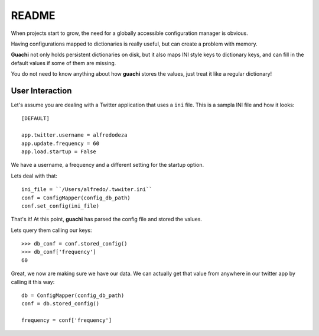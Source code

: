 README
======
When projects start to grow, the need for a globally accessible configuration
manager is obvious.

Having configurations mapped to dictionaries is really useful, but can create a 
problem with memory.

**Guachi** not only holds persistent dictionaries on disk, but it also maps 
INI style keys to dictionary keys, and can fill in the default values if some 
of them are missing.

You do not need to know anything about how **guachi** stores the values, just 
treat it like a regular dictionary!

User Interaction
------------------
Let's assume you are dealing with a Twitter application that uses a ``ini`` file.
This is a sampla INI file and how it looks::

    [DEFAULT]
    
    app.twitter.username = alfredodeza
    app.update.frequency = 60
    app.load.startup = False

We have a username, a frequency and a different setting for the startup option.

Lets deal with that::

    ini_file = ``/Users/alfredo/.twwiter.ini``
    conf = ConfigMapper(config_db_path)
    conf.set_config(ini_file)

That's it! At this point, **guachi** has parsed the config file and stored the values.

Lets query them calling our keys::

    >>> db_conf = conf.stored_config()
    >>> db_conf['frequency']
    60 

Great, we now are making sure we have our data. We can actually get that value from anywhere 
in our twitter app by calling it this way::

    db = ConfigMapper(config_db_path)
    conf = db.stored_config()

    frequency = conf['frequency']
